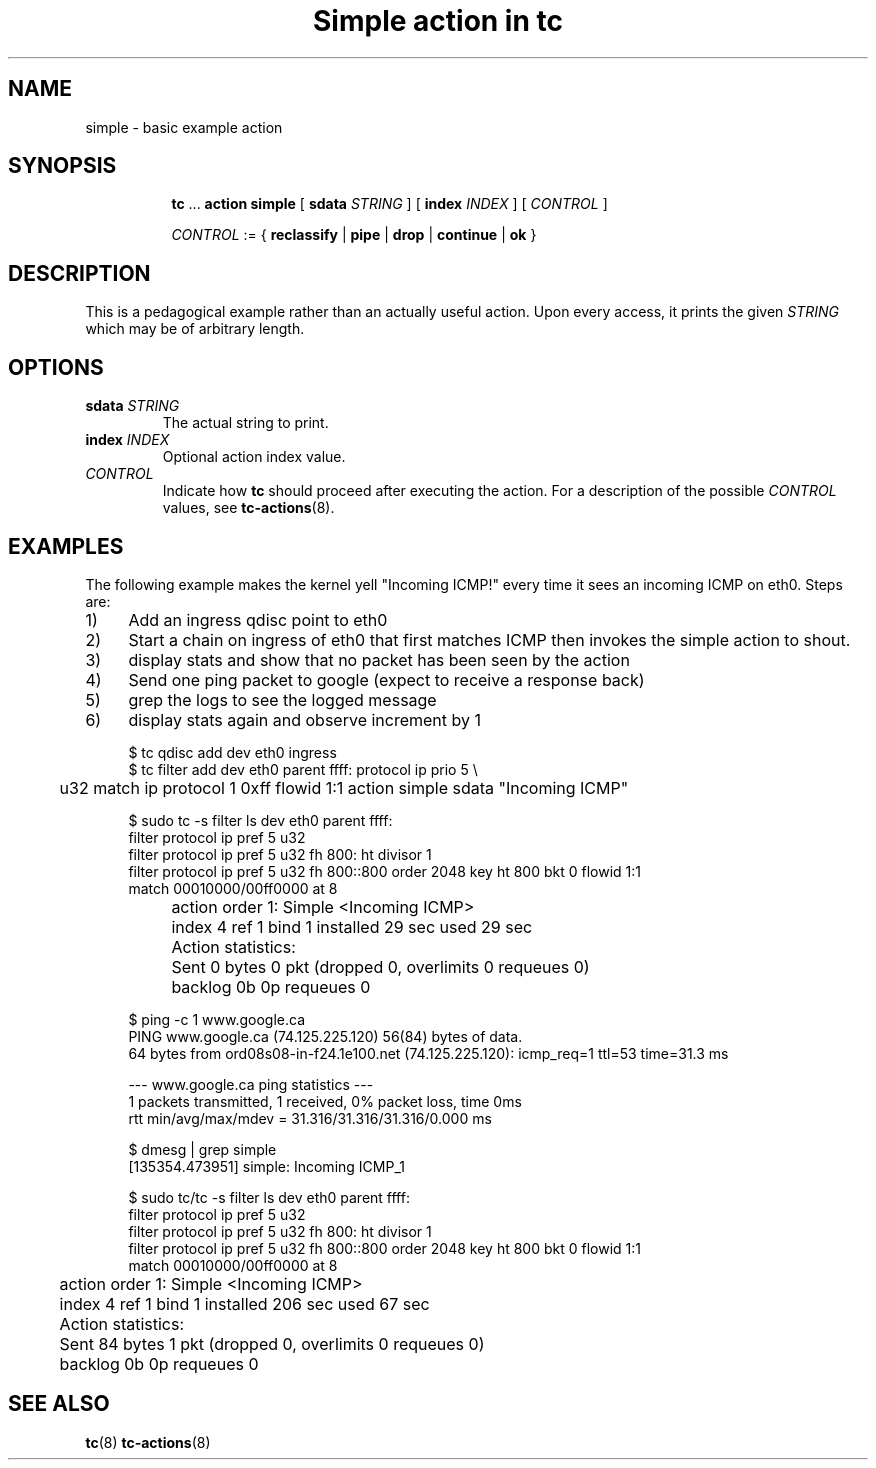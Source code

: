 .TH "Simple action in tc" 8 "12 Jan 2015" "iproute2" "Linux"

.SH NAME
simple - basic example action
.SH SYNOPSIS
.in +8
.ti -8
.BR tc " ... " "action simple"
[
.BI sdata " STRING"
] [
.BI index " INDEX"
] [
.I CONTROL
]

.ti -8
.IR CONTROL " := {"
.BR reclassify " | " pipe " | " drop " | " continue " | " ok " }"

.SH DESCRIPTION
This is a pedagogical example rather than an actually useful action. Upon every access, it prints the given
.I STRING
which may be of arbitrary length.
.SH OPTIONS
.TP
.BI sdata " STRING"
The actual string to print.
.TP
.BI index " INDEX"
Optional action index value.
.TP
.I CONTROL
Indicate how
.B tc
should proceed after executing the action. For a description of the possible
.I CONTROL
values, see
.BR tc-actions (8).
.SH EXAMPLES
The following example makes the kernel yell "Incoming ICMP!" every time it sees
an incoming ICMP on eth0. Steps are:
.IP 1) 4
Add an ingress qdisc point to eth0
.IP 2) 4
Start a chain on ingress of eth0 that first matches ICMP then invokes the
simple action to shout.
.IP 3) 4
display stats and show that no packet has been seen by the action
.IP 4) 4
Send one ping packet to google (expect to receive a response back)
.IP 5) 4
grep the logs to see the logged message
.IP 6) 4
display stats again and observe increment by 1

.EX
  $ tc qdisc add dev eth0 ingress
  $ tc filter add dev eth0 parent ffff: protocol ip prio 5 \\
	 u32 match ip protocol 1 0xff flowid 1:1 action simple sdata "Incoming ICMP"

  $ sudo tc -s filter ls dev eth0 parent ffff:
   filter protocol ip pref 5 u32
   filter protocol ip pref 5 u32 fh 800: ht divisor 1
   filter protocol ip pref 5 u32 fh 800::800 order 2048 key ht 800 bkt 0 flowid 1:1
     match 00010000/00ff0000 at 8
	action order 1: Simple <Incoming ICMP>
	 index 4 ref 1 bind 1 installed 29 sec used 29 sec
	 Action statistics:
		Sent 0 bytes 0 pkt (dropped 0, overlimits 0 requeues 0)
		backlog 0b 0p requeues 0


  $ ping -c 1 www.google.ca
  PING www.google.ca (74.125.225.120) 56(84) bytes of data.
  64 bytes from ord08s08-in-f24.1e100.net (74.125.225.120): icmp_req=1 ttl=53 time=31.3 ms

  --- www.google.ca ping statistics ---
  1 packets transmitted, 1 received, 0% packet loss, time 0ms
  rtt min/avg/max/mdev = 31.316/31.316/31.316/0.000 ms

  $ dmesg | grep simple
  [135354.473951] simple: Incoming ICMP_1

  $ sudo tc/tc -s filter ls dev eth0 parent ffff:
  filter protocol ip pref 5 u32
  filter protocol ip pref 5 u32 fh 800: ht divisor 1
  filter protocol ip pref 5 u32 fh 800::800 order 2048 key ht 800 bkt 0 flowid 1:1
    match 00010000/00ff0000 at 8
	action order 1: Simple <Incoming ICMP>
	 index 4 ref 1 bind 1 installed 206 sec used 67 sec
	Action statistics:
	Sent 84 bytes 1 pkt (dropped 0, overlimits 0 requeues 0)
	backlog 0b 0p requeues 0
.EE
.SH SEE ALSO
.BR tc (8)
.BR tc-actions (8)
